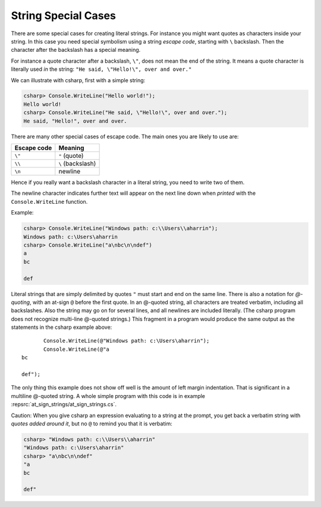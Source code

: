
.. _Strings2:
   
String Special Cases
======================

.. index::
   escape code \
   single: \; escape code
   
There are some special cases for creating literal strings.  
For instance you might want quotes
as characters inside your string.  In this case you need special 
symbolism using a string *escape code*, starting with  ``\`` backslash.
Then the character after the backslash has a special meaning.

For instance a quote character after a backslash, ``\"``,
does not mean the end of the string.  It means a quote character
is literally used *in* the string:  ``"He said, \"Hello!\", over and over."``

We can illustrate with csharp, first with a simple string:

.. code-block:: none

    csharp> Console.WriteLine("Hello world!");
    Hello world!
    csharp> Console.WriteLine("He said, \"Hello!\", over and over.");
    He said, "Hello!", over and over.

There are many other special cases of escape code.  The main ones
you are likely to use are:

+-------------+-------------------+
| Escape code | Meaning           |
+=============+===================+
| ``\"``      | ``"`` (quote)     |
+-------------+-------------------+
| ``\\``      | ``\`` (backslash) |
+-------------+-------------------+
| ``\n``      | newline           |
+-------------+-------------------+

Hence if you really want a backslash character in a literal string, 
you need to write two of them.

The newline character indicates further text will appear on the next line down
when *printed* with the ``Console.WriteLine`` function.  

Example:

.. code-block:: none

    csharp> Console.WriteLine("Windows path: c:\\Users\\aharrin");
    Windows path: c:\Users\aharrin
    csharp> Console.WriteLine("a\nbc\n\ndef")
    a
    bc
    
    def
    
.. index::
   string; @
   @ string literal
   verbatim string with @

Literal strings that are simply delimited by quotes ``"`` 
must start and end on the same line. 
There is also a notation for *\ @-quoting*, with an at-sign ``@`` before the first
quote.  In an @-quoted string, all characters are treated verbatim, including
all backslashes.  Also the string may go on for several lines, and all newlines
are included literally.  (The csharp program does not recognize 
multi-line @-quoted strings.)
This fragment in a program would produce the same output as the statements in
the csharp example above::

           Console.WriteLine(@"Windows path: c:\Users\aharrin");
           Console.WriteLine(@"a
    bc
    
    def");
    
The only thing this example does not show off well is the amount of
left margin indentation.
That is significant in a multiline @-quoted string.  
A whole simple program with this code is in example 
:repsrc:`at_sign_strings/at_sign_strings.cs`.

.. index:: csharp; verbatim string display
  
Caution:  When you give csharp an expression evaluating to a string at the
prompt, you get back a verbatim string with *quotes added around it*, 
but no ``@`` to remind you that it is verbatim:

.. code-block:: none

    csharp> "Windows path: c:\\Users\\aharrin"
    "Windows path: c:\Users\aharrin"
    csharp> "a\nbc\n\ndef"
    "a
    bc
    
    def"




